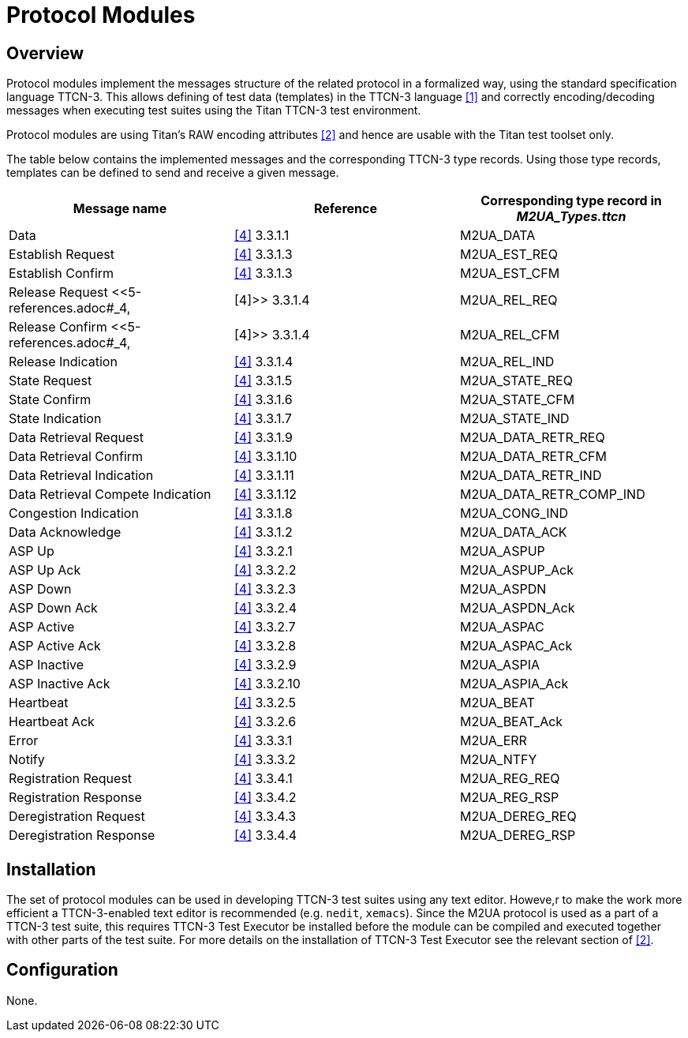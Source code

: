 = Protocol Modules

== Overview

Protocol modules implement the messages structure of the related protocol in a formalized way, using the standard specification language TTCN-3. This allows defining of test data (templates) in the TTCN-3 language <<5-references.adoc#_1, [1]>> and correctly encoding/decoding messages when executing test suites using the Titan TTCN-3 test environment.

Protocol modules are using Titan’s RAW encoding attributes <<5-references.adoc#_2, [2]>> and hence are usable with the Titan test toolset only.

The table below contains the implemented messages and the corresponding TTCN-3 type records. Using those type records, templates can be defined to send and receive a given message.

[cols=",,",options="header",]
|========================================================================
|Message name |Reference |Corresponding type record in __M2UA_Types.ttcn__
|Data |<<5-references.adoc#_4, [4]>> 3.3.1.1 |M2UA_DATA
|Establish Request |<<5-references.adoc#_4, [4]>> 3.3.1.3 |M2UA_EST_REQ
|Establish Confirm |<<5-references.adoc#_4, [4]>> 3.3.1.3 |M2UA_EST_CFM
|Release Request <<5-references.adoc#_4, |[4]>> 3.3.1.4 |M2UA_REL_REQ
|Release Confirm <<5-references.adoc#_4, |[4]>> 3.3.1.4 |M2UA_REL_CFM
|Release Indication |<<5-references.adoc#_4, [4]>> 3.3.1.4 |M2UA_REL_IND
|State Request |<<5-references.adoc#_4, [4]>> 3.3.1.5 |M2UA_STATE_REQ
|State Confirm |<<5-references.adoc#_4, [4]>> 3.3.1.6 |M2UA_STATE_CFM
|State Indication |<<5-references.adoc#_4, [4]>> 3.3.1.7 |M2UA_STATE_IND
|Data Retrieval Request |<<5-references.adoc#_4, [4]>> 3.3.1.9 |M2UA_DATA_RETR_REQ
|Data Retrieval Confirm |<<5-references.adoc#_4, [4]>> 3.3.1.10 |M2UA_DATA_RETR_CFM
|Data Retrieval Indication |<<5-references.adoc#_4, [4]>> 3.3.1.11 |M2UA_DATA_RETR_IND
|Data Retrieval Compete Indication |<<5-references.adoc#_4, [4]>> 3.3.1.12 |M2UA_DATA_RETR_COMP_IND
|Congestion Indication |<<5-references.adoc#_4, [4]>> 3.3.1.8 |M2UA_CONG_IND
|Data Acknowledge |<<5-references.adoc#_4, [4]>> 3.3.1.2 |M2UA_DATA_ACK
|ASP Up |<<5-references.adoc#_4, [4]>> 3.3.2.1 |M2UA_ASPUP
|ASP Up Ack |<<5-references.adoc#_4, [4]>> 3.3.2.2 |M2UA_ASPUP_Ack
|ASP Down |<<5-references.adoc#_4, [4]>> 3.3.2.3 |M2UA_ASPDN
|ASP Down Ack |<<5-references.adoc#_4, [4]>> 3.3.2.4 |M2UA_ASPDN_Ack
|ASP Active |<<5-references.adoc#_4, [4]>> 3.3.2.7 |M2UA_ASPAC
|ASP Active Ack |<<5-references.adoc#_4, [4]>> 3.3.2.8 |M2UA_ASPAC_Ack
|ASP Inactive |<<5-references.adoc#_4, [4]>> 3.3.2.9 |M2UA_ASPIA
|ASP Inactive Ack |<<5-references.adoc#_4, [4]>> 3.3.2.10 |M2UA_ASPIA_Ack
|Heartbeat |<<5-references.adoc#_4, [4]>> 3.3.2.5 |M2UA_BEAT
|Heartbeat Ack |<<5-references.adoc#_4, [4]>> 3.3.2.6 |M2UA_BEAT_Ack
|Error |<<5-references.adoc#_4, [4]>> 3.3.3.1 |M2UA_ERR
|Notify |<<5-references.adoc#_4, [4]>> 3.3.3.2 |M2UA_NTFY
|Registration Request |<<5-references.adoc#_4, [4]>> 3.3.4.1 |M2UA_REG_REQ
|Registration Response |<<5-references.adoc#_4, [4]>> 3.3.4.2 |M2UA_REG_RSP
|Deregistration Request |<<5-references.adoc#_4, [4]>> 3.3.4.3 |M2UA_DEREG_REQ
|Deregistration Response |<<5-references.adoc#_4, [4]>> 3.3.4.4 |M2UA_DEREG_RSP
|========================================================================

== Installation

The set of protocol modules can be used in developing TTCN-3 test suites using any text editor. Howeve,r to make the work more efficient a TTCN-3-enabled text editor is recommended (e.g. `nedit`, `xemacs`). Since the M2UA protocol is used as a part of a TTCN-3 test suite, this requires TTCN-3 Test Executor be installed before the module can be compiled and executed together with other parts of the test suite. For more details on the installation of TTCN-3 Test Executor see the relevant section of <<5-references.adoc#_2, [2]>>.

== Configuration

None.

